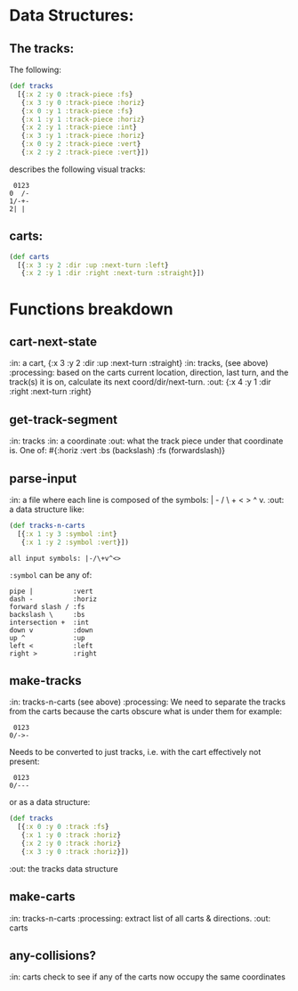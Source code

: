 * Data Structures:

** The tracks:

   The following:

#+BEGIN_SRC clojure
  (def tracks
    [{:x 2 :y 0 :track-piece :fs}
     {:x 3 :y 0 :track-piece :horiz}
     {:x 0 :y 1 :track-piece :fs}
     {:x 1 :y 1 :track-piece :horiz}
     {:x 2 :y 1 :track-piece :int}
     {:x 3 :y 1 :track-piece :horiz}
     {:x 0 :y 2 :track-piece :vert}
     {:x 2 :y 2 :track-piece :vert}])
#+END_SRC

describes the following visual tracks:

#+BEGIN_SRC text
 0123
0  /-
1/-+-
2| |
#+END_SRC

** carts:

#+BEGIN_SRC clojure
  (def carts
    [{:x 3 :y 2 :dir :up :next-turn :left}
     {:x 2 :y 1 :dir :right :next-turn :straight}])
#+END_SRC

* Functions breakdown

** cart-next-state
:in: a cart, {:x 3 :y 2 :dir :up :next-turn :straight}
:in: tracks, (see above)
:processing: based on the carts current location, direction, last
turn, and the track(s) it is on, calculate its next
coord/dir/next-turn. 
:out: {:x 4 :y 1 :dir :right :next-turn :right} 

** get-track-segment
:in: tracks
:in: a coordinate
:out: what the track piece under that coordinate is.  One of: 
#{:horiz :vert :bs (backslash) :fs (forwardslash)}

** parse-input
:in: a file where each line is composed of the symbols: | - / \ + < >
^ v.
:out: a data structure like:

#+BEGIN_SRC clojure
  (def tracks-n-carts 
    [{:x 1 :y 3 :symbol :int}
     {:x 1 :y 2 :symbol :vert}])
#+END_SRC

: all input symbols: |-/\+v^<>

~:symbol~ can be any of:

: pipe |          :vert
: dash -          :horiz
: forward slash / :fs
: backslash \     :bs
: intersection +  :int
: down v          :down
: up ^            :up
: left <          :left
: right >         :right

** make-tracks
:in: tracks-n-carts (see above)
:processing: We need to separate the tracks from the carts because the
carts obscure what is under them for example:

#+BEGIN_SRC text
 0123
0/->-
#+END_SRC

Needs to be converted to just tracks, i.e. with the cart effectively
not present:

#+BEGIN_SRC text
 0123
0/---
#+END_SRC

or as a data structure:
#+BEGIN_SRC clojure
  (def tracks
    [{:x 0 :y 0 :track :fs}
     {:x 1 :y 0 :track :horiz}
     {:x 2 :y 0 :track :horiz}
     {:x 3 :y 0 :track :horiz}])
#+END_SRC
:out: the tracks data structure

** make-carts
:in: tracks-n-carts
:processing: extract list of all carts & directions.
:out: carts

** any-collisions?
:in: carts
check to see if any of the carts now occupy the same coordinates
